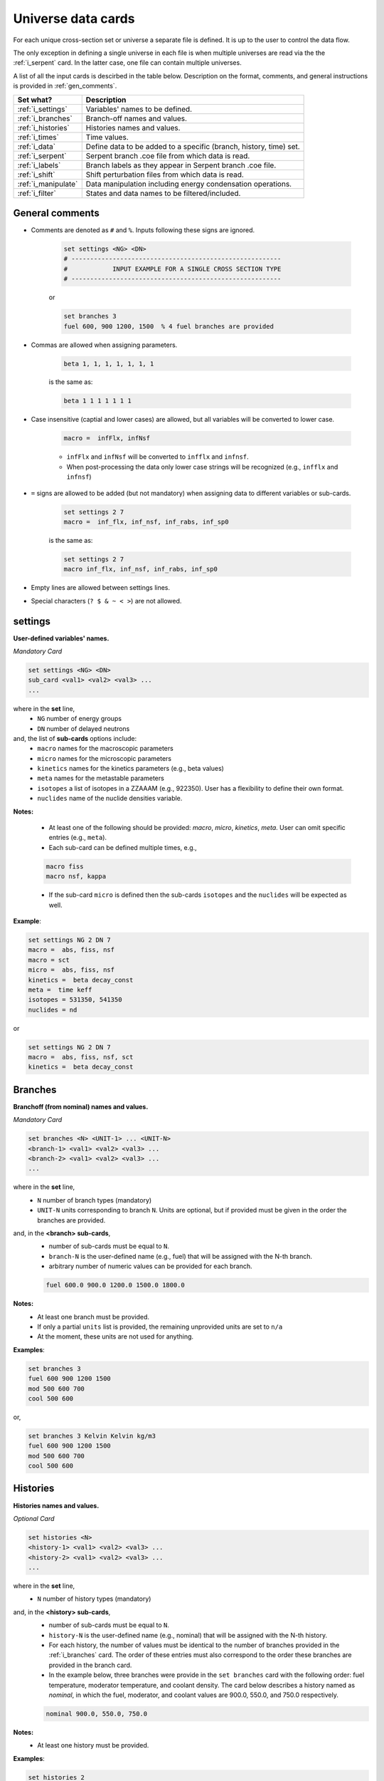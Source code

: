 .. _universecards:


Universe data cards
------------------- 

For each unique cross-section set or universe a separate file is defined.
It is up to the user to control the data flow. 

The only exception in defining a single universe in each file is when multiple universes are read via the the :ref:`i_serpent`	card. In the latter case, one file can contain multiple universes.

A list of all the input cards is descirbed in the table below.
Description on the format, comments, and general instructions is provided in :ref:`gen_comments`.

===================== ===================================================================
Set what?							Description
===================== ===================================================================
:ref:`i_settings`			Variables' names to be defined.
--------------------- -------------------------------------------------------------------
:ref:`i_branches`			Branch-off names and values.
--------------------- -------------------------------------------------------------------
:ref:`i_histories`		Histories names and values.
--------------------- -------------------------------------------------------------------
:ref:`i_times`				Time values.
--------------------- -------------------------------------------------------------------
:ref:`i_data`					Define data to be added to a specific (branch, history, time) set.
--------------------- -------------------------------------------------------------------
:ref:`i_serpent`			Serpent branch .coe file from which data is read.
--------------------- -------------------------------------------------------------------
:ref:`i_labels`				Branch labels as they appear in Serpent branch .coe file.
--------------------- -------------------------------------------------------------------
:ref:`i_shift`				Shift perturbation files from which data is read.
--------------------- -------------------------------------------------------------------
:ref:`i_manipulate`		Data manipulation including energy condensation operations.
--------------------- -------------------------------------------------------------------
:ref:`i_filter`				States and data names to be filtered/included.
===================== ===================================================================



.. _gen_comments:

=================
General comments
=================
- Comments are denoted as ``#`` and ``%``. Inputs following these signs are ignored.
	
	.. code::
	
	   set settings <NG> <DN>
	   # --------------------------------------------------------
	   #            INPUT EXAMPLE FOR A SINGLE CROSS SECTION TYPE
	   # --------------------------------------------------------
	
	
	or
		
	.. code::
			
	   set branches 3
	   fuel 600, 900 1200, 1500  % 4 fuel branches are provided


- Commas are allowed when assigning parameters.

	.. code::
			
	   beta 1, 1, 1, 1, 1, 1, 1

	is the same as:

	.. code::
			
	   beta 1 1 1 1 1 1 1

- Case insensitive (captial and lower cases) are allowed, but all variables will be converted to lower case.

	.. code::
			
	   macro =  infFlx, infNsf

	- ``infFlx`` and ``infNsf`` will be converted to ``infflx`` and ``infnsf``.
	- When post-processing the data only lower case strings will be recognized (e.g., ``infflx`` and ``infnsf``)

- ``=`` signs are allowed to be added (but not mandatory) when assigning data to different variables or sub-cards.

	.. code::
		
	 set settings 2 7
	 macro =  inf_flx, inf_nsf, inf_rabs, inf_sp0
	
	is the same as:
	
	.. code::
		
	 set settings 2 7
	 macro inf_flx, inf_nsf, inf_rabs, inf_sp0


- Empty lines are allowed between settings lines.
- Special characters (``? $ & ~ < >``) are not allowed.



.. _i_settings:

=========
settings
=========

**User-defined variables' names.**

*Mandatory Card*

.. code::
		
   set settings <NG> <DN>
   sub_card <val1> <val2> <val3> ...
   ...
  

where in the **set** line,
 - ``NG`` number of energy groups
 - ``DN`` number of delayed neutrons

and, the list of **sub-cards** options include:
	- ``macro`` names for the macroscopic parameters
	- ``micro`` names for the microscopic parameters
	- ``kinetics`` names for the kinetics parameters (e.g., beta values)
	- ``meta`` names for the metastable parameters
	- ``isotopes`` a list of isotopes in a ZZAAAM (e.g., 922350). User has a flexibility to define their own format.
	- ``nuclides`` name of the nuclide densities variable.

**Notes:**
	
	*	At least one of the following should be provided: `macro`, `micro`, `kinetics`, `meta`. User can omit specific entries (e.g., ``meta``).
	*	Each sub-card can be defined multiple times, e.g., 

	.. code::

		macro fiss
		macro nsf, kappa


	* If the sub-card ``micro`` is defined then the sub-cards ``isotopes`` and the ``nuclides`` will be expected as well.



**Example**:

.. code::

	set settings NG 2 DN 7
	macro =  abs, fiss, nsf
	macro = sct
	micro =  abs, fiss, nsf
	kinetics =  beta decay_const
	meta =  time keff
	isotopes = 531350, 541350
	nuclides = nd

or

.. code::

	set settings NG 2 DN 7
	macro =  abs, fiss, nsf, sct
	kinetics =  beta decay_const



.. _i_branches:

============
Branches
============


**Branchoff (from nominal) names and values.** 

*Mandatory Card*

.. code::
		
   set branches <N> <UNIT-1> ... <UNIT-N>
   <branch-1> <val1> <val2> <val3> ...
   <branch-2> <val1> <val2> <val3> ...
   ...
  

where in the **set** line,
 - ``N`` number of branch types (mandatory)
 - ``UNIT-N`` units corresponding to branch ``N``. Units are optional, but if provided must be given in the order the branches are provided. 

and, in the **<branch> sub-cards**,
	- number of sub-cards must be equal to ``N``.
	- ``branch-N`` is the user-defined name (e.g., fuel) that will be assigned with the N-th branch.
	- arbitrary number of numeric values can be provided for each branch.

	.. code::

		fuel 600.0 900.0 1200.0 1500.0 1800.0


**Notes:**	
	*	At least one branch must be provided.
	* If only a partial ``units`` list is provided, the remaining unprovided units are set to ``n/a``
	* At the moment, these units are not used for anything.

**Examples**:

.. code::

		set branches 3
		fuel 600 900 1200 1500
		mod 500 600 700
		cool 500 600

or,

.. code::

		set branches 3 Kelvin Kelvin kg/m3
		fuel 600 900 1200 1500
		mod 500 600 700
		cool 500 600


.. _i_histories:

==========
Histories
==========


**Histories names and values.**

*Optional Card*

.. code::
		
   set histories <N>
   <history-1> <val1> <val2> <val3> ...
   <history-2> <val1> <val2> <val3> ...
   ...
  

where in the **set** line,
 - ``N`` number of history types (mandatory)

and, in the **<history> sub-cards**,
	- number of sub-cards must be equal to ``N``.
	- ``history-N`` is the user-defined name (e.g., nominal) that will be assigned with the N-th history.
	- For each history, the number of values must be identical to the number of branches provided in the :ref:`i_branches` card. The order of these entries must also correspond to the order these branches are provided in the branch card. 
	- In the example below, three branches were provide in the ``set branches`` card with the following order: fuel temperature, moderator temperature, and coolant density. The card below describes a history named as *nominal*, in which the fuel, moderator, and coolant values are 900.0, 550.0, and 750.0 respectively. 

	.. code::

		nominal 900.0, 550.0, 750.0


**Notes:**	
	*	At least one history must be provided.

**Examples**:

.. code::
	
	set histories 2
	nom 600 500 500
	pert 900 700 625


.. _i_times:

==========
Times
==========


**Time units and values.**

*Optional Card*

.. code::
		
   set times <UNITS>
   <val1> <val2> <val3> ...
   ...
  

where in the **set** line,
 - ``UNITS`` describe the units of time/burnup dependence. Can be arbitrary defined.

and, the time/burnup  values are provided in the following lines.
	- The values can be provided in a single or multiple lines.
	- Values must be given in **ascending order**.


**Notes:**	
	*	At least one time/burnup value must be provided if the card is defined.

**Examples**:

.. code::
		
	set times nounits
	0 1 2 3 4 5 6 7 8
	9 11 18 19
	40 50



.. _i_data:

======
Data
======


**Data for a specific (branch, history, and time) set.**

*Mandatory Card*

.. code::

	set data <FLUX> <ENE>
	block <BLOCK-1>
		<block_card1> <val1> <val2> <val3> ...
		<block_card2> <val1> <val2> <val3> ...
		...
	block <BLOCK-2>
		<block_card1> <val1> <val2> <val3> ...
		<block_card2> <val1> <val2> <val3> ...
		...  


where in the **set** line,
 - ``FLUX`` name of the flux variable
 - ``ENE`` energy structure in descending order. Must include upper and lower boundaries, e.g., for a 2-group structure:

	.. code::

		set data inf_flx 10.0E+6, 0.6025, 0.0


the  **BLOCK** must include one of the following options to indicate what information comes next:
	- ``state`` state parameters (e.g., branch, time, history)
	- ``macro`` macroscopic parameters (e.g., energy groups dependent cross sections)
	- ``micro`` microscopic parameters (e.g., energy groups dependent cross sections)
	- ``kinetics`` kinetics parameters (e.g., beta values)
	- ``meta`` metastable parameters


the **sub-cards** defined under the different blocks are described below.
	**block** ``state``:
		- ``branch`` numeric values corresponding to all the parameters in the branch-off (e.g., 900.0, 500.0, 760.). Mandatory card.
		- ``time`` numeric value of the time point. Optional card.
		- ``history`` name of the history (e.g., `nominal`). Optional card.
		
	**block** ``macro``, ``kinetics``, ``meta``:
		- ``<block_card>`` is name corresponding to existing parameters provided under the :ref:`i_settings` card.
	**block** ``micro``:
		- ``name`` of the microscopic properties followed by numeric values.
		- the ``name`` of the property must be defined in a new line. Values must also be provided in new lines; each line represents a specific isotope. e.g.,

		.. code::

			sig_f
			val11, val2  % isotope-1
			val11, val2  % isotope-2
			val11, val2  % isotope-3 

**Notes:**
	
	*	``state`` must be defined. 
	* At least one of the following should be provided: `macro`, `micro`, `kinetics`, `meta`.


**Example**:

.. code::

	set data inf_flx 10.0E+6, 0.6025, 0.0

	#-------------
	block state
	#----------
	branch 900.0, 550.0, 650.0
	history nom
	time 0.0
	
	#-------------
	block macro
	#----------
	inf_rabs 0.1, 0.2
	inf_nsf 0.3 0.4
	inf_flx 0.1 0.2
	inf_sp0 = 0.1  0.2 -0.05, 0.3
	
	#-------------
	block kinetics
	#-------------
	beta 1, 1, 1, 1, 1, 1, 1
	decay 1, 1, 1, 1, 1, 1, 1 
	
	#-------------
	block meta
	#-------------
	date April 09, 2022
	
	#-------------
	block micro
	#-------------
	nd
	1
	1
	1
	sig_sct
	11, 12, 21, 22  % isotope-1  
	11, 12, 21, 22  % isotope-2
	11, 12, 21, 22  % isotope-3
	sig_f
	11, 12  % isotope-1  
	11, 12  % isotope-2
	11, 12  % isotope-3


* Please note that in the example above, the name ``nd`` specified as a sub-card in the ``micro``-block is declared under the :ref:`i_settings` card.
* The values provided for each row under the ``nd`` variable represent the nuclide density for each isotope provided under the :ref:`i_settings` card.
* All the other values provided under the ``micro`` block  are energy-dependent values. 
* For scattering matrices, the data is expected to be provided in descending energy order (e.g., scattering from high-to-lower energy groups). 

.. _i_serpent:

=======
Serpent
=======


**Serpent branch .coe files.**

*Optional Card*. Must be provided together with the :ref:`i_labels` card.

.. code::
		
   set serpent <N> <TIME> <FLUX> <ENE>
   <history-1> <.coe file 1>
   <history-2> <.coe file 2>
   ...
  

where in the **set** line,
 - ``N`` describe the number of .coe history files to be provided in the following rows.
 - ``TIME`` is a numeric indicator whether the time- (positive entires) or burnup-points (negative entries) are to be collected for the values provided in :ref:`i_times`.
 - ``FLUX`` is the name of the flux variable used in serpent, similarly defined in :ref:`i_data`.
 - ``ENE`` energy structure in descending order similarly used in :ref:`i_data`. Must include upper and lower boundaries, e.g., for a 2-group structure:  

	.. code::

		set data infflx 10.0E+6, 0.6025, 0.0
		

and, the names of the history branches along with their .coe files are provided in the following lines.
	- ``history`` must correspond to the history names provided in :ref:`i_histories`.
	- It must be pointed out that the history branches are read from separate serpent files; under the assumption that `coefficient matrix definition <https://serpent.vtt.fi/mediawiki/index.php/Input_syntax_manual#coef_.28coefficient_matrix_definition.29>`_ is used to produce separate .coe files for each history. 
	- Each .coe file can include either a single or multiple universes.


**Notes:**	
	*	`serpentTools-1 <https://serpent-tools.readthedocs.io/en/master/index.html>`_ is used to read all the .coe files provided under this card.
	* `serpentTools-2 <https://serpent-tools.readthedocs.io/en/master/variableGroups.html>`_ convert the original ``SERPENT_STYLE_VARIABLES`` variable to ``mixedCaseNames``. For example, ``INF_FLX`` is converted to ``infFlx``.
	* Number of histories defined here must allign with the number and names of histories defined in :ref:`i_histories`.
	
**Examples**:

.. code::
		
	set serpent 2 +1 infFlx 10.0E+6, 0.6025, 0.0
	nom  .\inp\fuel_nom.coe
	pert  .\inp\fuel_nom.coe


or, if burnup points are to be collected:

.. code::
		
	set serpent 2 -1 infFlx 10.0E+6, 0.6025, 0.0
	nom  .\inp\fuel_nom.coe
	pert  .\inp\fuel_nom.coe

.. _i_labels:

============
Labels
============


**Branch labels defined in Serpent .coe files.** 

*Optional Card*. But, must be provided if :ref:`i_serpent` card is provided.

.. code::
		
   set labels <N>
   <branch-1> <val1> <val2> <val3> ...
   <branch-2> <val1> <val2> <val3> ...
   ...
  

where in the **set** line,
 - ``N`` number of branch types (mandatory).

and, in the **<branch> sub-cards**,
	- number of sub-cards must be equal to ``N``.
	- ``branch-N`` is the user-defined name (e.g., fuel) that must correspond to the branch names provided in :ref:`i_branches`.
	- Values correspond to the names that appear in the serpent branch .coe files. In addition, the order at which the values are provided must follow the same order as given in :ref:`i_branches`. 

	.. code::

		set branches 1
		fuel 600.0 900.0 1200.0 1500.0 1800.0
		
		set labels 1
		fuel f600 nom f1200 f1500 f1800


**Notes:**	
	*	This card must be provided together with the :ref:`i_serpent` card.
	* The .coe branch files may contain more bracnhes than are required by the user, and yet the user must provide ALL the branches that appear in the file. Some of these points can then be filtered using the :ref:`i_filter` card.

**Examples**:

.. code::

	set labels 3
	fuel f600, nom, f1200, f1500
	boron b0, nom, b2250 
	dens dens630, nom, dens780 


.. _i_shift:

=======
Shift
=======


**Shift perturbation .h5 files.**

*Optional Card*. Unlike the :ref:`i_serpent` card, the :ref:`i_labels` card is NOT needed here.

.. code::
		
   set serpent <N-files> <N-states> <FLUX> <ENE>
   <history-1> <time-1> <branch-11>,... <.h5 file 1>
   <history-2> <time-2> <branch-21>,... <.h5 file 2>
   ...
  

where in the **set** line,
 - ``N-files`` describe the number of .h5 perturbation files to be provided in the following rows.
 - ``N-states`` describe the number of perturbations (+history and time) points provided in each row. History and time must be included. For example if the only the moderator density is defined as a branch parameter, then the ``N-states=3``, e.g., 

	.. code::

		set shift 1 3 coarse_flux 10.0E+6, 0.6025, 0.0

 - ``FLUX`` is the name of the flux variable used in serpent, similarly defined in :ref:`i_data`.
 - ``ENE`` energy structure in descending order similarly used in :ref:`i_data`. Must include upper and lower boundaries, e.g., for a 2-group structure:  

	.. code::

		set data infflx 10.0E+6, 0.6025, 0.0
		

and, the description of perturbations along with their .h5 files are provided in the following lines.
	- the description of ``history``, ``time``, and ``branch`` must correspond to the values provided in :ref:`i_histories`, :ref:`i_times` and :ref:`i_branches` respectively.
	- It must be pointed out that each file contains a distinctive perturbation point. 
	- Each .h5 file can include either a single or multiple universes.

	
**Examples**:

.. code::

	set shift 1 3 coarse_flux 10.0E+6, 0.6025, 0.0
	nom 0.0 700.0  .\bwrCellNodal.out.h5

		
or, if multiple branches are to be collected:

.. code::

	set shift 4 5 coarse_flux 10.0E+6, 0.6025, 0.0
	nom 0.0 500.0 700.0 1200.0  .\boron500_dens700_fuel1200_nom_time0.h5
	nom 0.0 000.0 700.0 1200.0  .\boron500_dens700_fuel1200_nom_time0.h5
	nom 0.0 500.0 700.0 900.00  .\boron500_dens700_fuel900_nom_time0.h5
	nom 0.0 000.0 700.0 900.00  .\boron500_dens700_fuel900_nom_time0.h5
		

.. _i_manipulate:

==========
Manipulate
==========

**Macro and micro data manipulation including energy condensation and math operations.**

*Optional Card*

.. code::
		
   set manipulate <cutoffE>
   <var> <var1> <var2> <operation>
   ...
  

where in the **set** line,
 - ``cutoffE`` energy cutoffs used for energy condensation.

and, the following **lines** represent binary (between variable ``var1`` and ``var2``) mathematical operations to be performed.
	- ``var`` name of the new variable to be created. 
	- ``var1`` name of the first variable (e.g., ``inf_rabs``). Can only be of type ``macro`` or ``micro``.
	- ``var2`` name of the second variable (e.g., ``sig_f``).	Can be either of type ``macro`` or ``micro`` or a number. This variable does not need to be provided if the operation mode is ``transpose``.
	- ``operation`` mode of the mathematical operation with the following options only: ``add``, ``subtract``, ``multiply``, ``divide``, ``transpose``.

**Notes:**
	
	*	``cutoffE`` must contain at least one number (which will generate a 2-group or 1-group structure). ``cutoffE`` must be within the energy bounds <ENE> defined in the :ref:`i_data` card.
		* ``cutoffE`` must be provided in descending order. To avoid energy condensation use the same cutoffs as defined in <ENE>.
	* A new energy grid will be created based on the provided ``cutoffE`` and closest energy boundaries <ENE> defined in the :ref:`i_data` card.
		* If <ENE> = ``10.0E+6, 0.6025, 0.0`` and <cutoffE> = ``0.005`` then a 1-group ``10.0E+6, 0.0`` will be created.
		* If <ENE> = ``10.0E+6, 0.6025, 0.0`` and <cutoffE> = ``0.6025`` or above then 2-groups ``10.0E+6, 0.6025, 0.0`` will be created.
		* For the provided <ENE> structure if <cutoffE> equals to the outermost left or right boundary a 1-group ``10.0E+6, 0.0`` will be utilized.
		* <cutoffE> cannot create a finer grid than <ENE> regardless to how many ``cutoffE`` boundaries are provided (as no interpolation is used).

	*	The number of lines that follow the set line represent the number of mathematical operations to be performed.
	* ``var1`` (e.g., inf_nsf) and ``var2`` (e.g., sig_f)  must be defined under the ``macro`` or ``micro`` blocks in :ref:`i_data` card. 

	.. code::

		set manipulate 0.0
		reduced_nsf, inf_nsf, sig_f, subtract
		
	* The created ``var`` can also be used as ``var1`` or ``var2``. Note that if ``var`` already exists it will be overwritten with the newly created ``var``.

	.. code::

		...
		reduced_nsf1, inf_nsf, reduced_nsf, add
			
	
	
	* The order at which ``var1`` and ``var2`` are provided is important for the mathematical operation. 

	The following code:

	.. code::

		set manipulate 0.625
		a a1 a2 subtract
		b b1 b2 divide

	Correspond to:

	.. math::

		a = a_1 - a_2
		
		b = b_1 : b_2


	* ``var1`` and ``var2`` must be of either macro or micro types. The newly created variable ``var`` depends on the definitions of ``var1`` and ``var2``. 
	* Let us use the following example to describe the possible outcomes:
	
	.. code::

		set manipulate 0.625
		a a1 a2 subtract
	
	* If both are macro then a new macro variable ``a`` is created.
		
		.. math::
			a = a_1 - a_2
		
	* If ``var1`` macro and ``var2`` is micro then the new variable ``a`` is of type macro. Note that ``var1`` can be micro and ``var2`` macro as well. The :math:`N_j` represents the nuclide densities that are expected to be defined.
		
		.. math::
			a = a_1 - \sum a_{2,j}N_j		
		

	* If ``var1`` and ``var2`` are both micro then the new variable ``a`` is of type micro.
		
		.. math::
			a = a_1 - a_{2,j}	

	* In all the cases the variable ``a`` will preserved the original size of the condensed (or original) energy structure.



**Example-1**:

.. code::

	set manipulate 0.0
	new_nsf, inf_nsf, sig_f, subtract
	new_sct, inf_sp0, sig_sct, add
	new_sct_transpose, inf_sp0, transpose


**Finally**, 

	* The ``manipulate`` method allows to perform mathematical operations between a macro/micro variable and a constant. The constant number must always be only ``var2``.
	* The ``manipulate`` method can also be used to create new variables sequentially. In order to define multiple new variables, you must define the variables in the following order:
	

	.. code::
	
		set manipulate <ene>
		new_var1, var1, var2, multiply
		new_var2, new_var1, 100, multiply	
		
	* In the above example, the variable ``new_var1`` will be created using exiting variables and then an additional variable ``new_var2`` is created by taking the product between ``new_var1`` and 100.0
	* It must be pointed out that the line with ``new_var2`` must be provided only after defining the line ``new_var1``.
	* The below example demonestates how to create fiss energy release in Joules.
	

**Example-2**:

.. code::

	set manipulate 0.0
	fissmev, inf_fiss, inf_kappa, multiply
	fissjoule, fissmev, 1.60218e-13, multiply



.. _i_filter:

======
Filter
======

**States and data names to be filtered.**

*Optional Card*

.. code::
		
   set filter <N-branches> <history> <time> <attrs>
   branch_card1 <val1> <val2> <val3> ...
   ...
   branch_cardN <val1> <val2> <val3> ...
   history-1 history-2 ...
   time-1 time-2 ...
   attr-1 attr-2 ...
   

where in the **set** line,
 - ``N-branches`` integer number of the filtered branches. 
 - ``history`` a boolean flag to indicate if histories are to be filtered. 0 = no filtering; filtering is done for any number above zero.
 - ``time`` a boolean flag to indicate if time is to be filtered. 0 = no filtering; filtering is done for any number above zero.
 - ``attrs`` a boolean flag to indicate if attributes are to be filtered. 0 = no filtering; filtering is done for any number above zero.

and, the list of **sub-cards** options is:
	- ``branch_card`` name of the branch followed by values of that branch. Use new line for each branch. e.g., 

	.. code::

		fuel 900 1500
		mod 600	
	
	- ``history-1 history-2 ...`` A single line that contains histories to be included. Can be defined only if <history> is above zero, otherwise omitted.
	- ``time-1 time-2 ...`` A single line that contains time values to be included. Can be defined only if <time> is above zero, otherwise omitted.
	- ``attr-1 attr-2 ...`` A single line that contains attribute names to be included. Can be defined only if <attrs> is above zero, otherwise omitted.

**Notes:**
	
	*	If any of the branches is not provided but does exist in the :ref:`i_branches` it will be automatically included.
		
		* For example, if the following branches are defined:
		
		.. code::

			set branches 3 Kelvin Kelvin kg/m3
			fuel 600 900 1200 1500
			mod 500 600 700
			cool 500 600
		
		* Using the following definition, the ``cool`` branch (with 500 600 kg/m3) will be included when priniting.

		.. code::
		
			set filter 2 0 0 0
			fuel 1500
			mod 600	

	* Similarly, if any of the <history> <time> <attrs> is omitted, but included in the :ref:`i_histories`, :ref:`i_times` or :ref:`i_data` it will be automatically included.
		* For example, if the following histories are defined:
		
		.. code::

			set histories 2
			nom 600 500 500
			pert 900 700 625
		
		* Using the following definition, both the ``nom`` and ``pert`` histories are included when printing.

		.. code::
		
			set filter 2 0 0 0
			fuel 1500
			mod 600	

	* Values that are defined in the ``filter`` card must exist in the :ref:`i_branches`, :ref:`i_histories`, :ref:`i_times` and :ref:`i_data` .



**Example**:

.. code::

	set filter 3 1 1 1
	fuel 1500
	mod 600
	cool 500
	nom
	0.0
	inf_rabs inf_nsf sig_f nd
